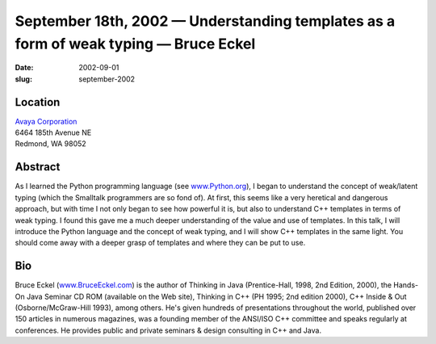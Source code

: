 September 18th, 2002 — Understanding templates as a form of weak typing — Bruce Eckel
#####################################################################################

:date: 2002-09-01
:slug: september-2002

Location
~~~~~~~~

| `Avaya Corporation <http://www.avaya.com>`_
| 6464 185th Avenue NE
| Redmond, WA 98052

Abstract
~~~~~~~~

As I learned the Python programming language (see
`www.Python.org <http://www.python.org>`_), I began to understand the
concept of weak/latent typing (which the Smalltalk programmers are so
fond of). At first, this seems like a very heretical and dangerous
approach, but with time I not only began to see how powerful it is, but
also to understand C++ templates in terms of weak typing. I found this
gave me a much deeper understanding of the value and use of templates.
In this talk, I will introduce the Python language and the concept of
weak typing, and I will show C++ templates in the same light. You should
come away with a deeper grasp of templates and where they can be put to
use.

Bio
~~~

Bruce Eckel (`www.BruceEckel.com <http://www.bruceeckel.com>`_) is the
author of Thinking in Java (Prentice-Hall, 1998, 2nd Edition, 2000), the
Hands-On Java Seminar CD ROM (available on the Web site), Thinking in
C++ (PH 1995; 2nd edition 2000), C++ Inside & Out (Osborne/McGraw-Hill
1993), among others. He's given hundreds of presentations throughout the
world, published over 150 articles in numerous magazines, was a founding
member of the ANSI/ISO C++ committee and speaks regularly at
conferences. He provides public and private seminars & design consulting
in C++ and Java.
